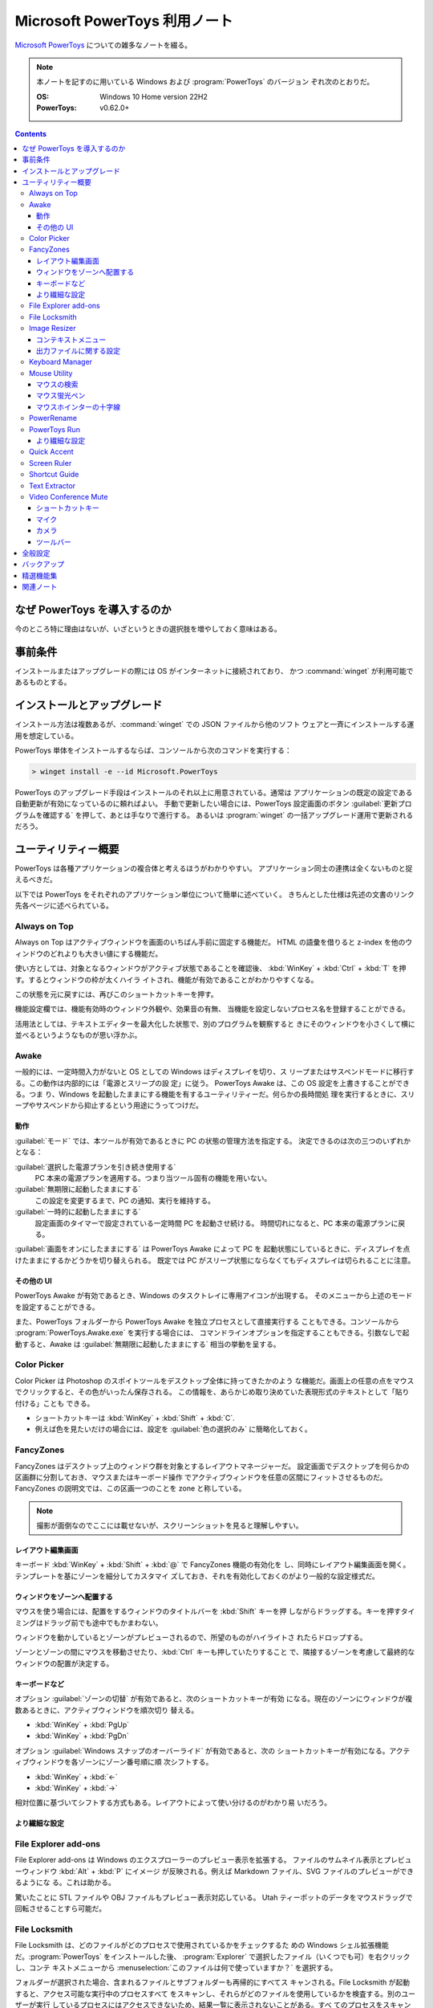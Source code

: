 ======================================================================
Microsoft PowerToys 利用ノート
======================================================================

`Microsoft PowerToys <https://docs.microsoft.com/ja-jp/windows/powertoys/>`__
についての雑多なノートを綴る。

.. note::

   本ノートを記すのに用いている Windows および :program:`PowerToys` のバージョン
   ぞれ次のとおりだ。

   :OS: Windows 10 Home version 22H2
   :PowerToys: v0.62.0+

.. contents::

なぜ PowerToys を導入するのか
======================================================================

今のところ特に理由はないが、いざというときの選択肢を増やしておく意味はある。

事前条件
======================================================================

インストールまたはアップグレードの際には OS がインターネットに接続されており、
かつ :command:`winget` が利用可能であるものとする。

インストールとアップグレード
======================================================================

インストール方法は複数あるが、:command:`winget` での JSON ファイルから他のソフト
ウェアと一斉にインストールする運用を想定している。

PowerToys 単体をインストールするならば、コンソールから次のコマンドを実行する：

.. code:: doscon

   > winget install -e --id Microsoft.PowerToys

PowerToys のアップグレード手段はインストールのそれ以上に用意されている。通常は
アプリケーションの既定の設定である自動更新が有効になっているのに頼ればよい。
手動で更新したい場合には、PowerToys 設定画面のボタン
:guilabel:`更新プログラムを確認する` を押して、あとは手なりで進行する。
あるいは :program:`winget` の一括アップグレード運用で更新されるだろう。

ユーティリティー概要
======================================================================

PowerToys は各種アプリケーションの複合体と考えるほうがわかりやすい。
アプリケーション同士の連携は全くないものと捉えるべきだ。

以下では PowerToys をそれぞれのアプリケーション単位について簡単に述べていく。
きちんとした仕様は先述の文書のリンク先各ページに述べられている。

Always on Top
----------------------------------------------------------------------

Always on Top はアクティブウィンドウを画面のいちばん手前に固定する機能だ。
HTML の語彙を借りると z-index を他のウィンドウのどれよりも大きい値にする機能だ。

使い方としては、対象となるウィンドウがアクティブ状態であることを確認後、
:kbd:`WinKey` + :kbd:`Ctrl` + :kbd:`T` を押す。するとウィンドウの枠が太くハイラ
イトされ、機能が有効であることがわかりやすくなる。

この状態を元に戻すには、再びこのショートカットキーを押す。

機能設定欄では、機能有効時のウィンドウ外観や、効果音の有無、
当機能を設定しないプロセス名を登録することができる。

活用法としては、テキストエディターを最大化した状態で、別のプログラムを観察すると
きにそのウィンドウを小さくして横に並べるというようなものが思い浮かぶ。

Awake
----------------------------------------------------------------------

一般的には、一定時間入力がないと OS としての Windows はディスプレイを切り、ス
リープまたはサスペンドモードに移行する。この動作は内部的には「電源とスリープの設
定」に従う。 PowerToys Awake は、この OS 設定を上書きすることができる。つま
り、Windows を起動したままにする機能を有するユーティリティーだ。何らかの長時間処
理を実行するときに、スリープやサスペンドから抑止するという用途にうってつけだ。

動作
~~~~~~~~~~~~~~~~~~~~~~~~~~~~~~~~~~~~~~~~~~~~~~~~~~~~~~~~~~~~~~~~~~~~~~

:guilabel:`モード` では、本ツールが有効であるときに PC の状態の管理方法を指定する。
決定できるのは次の三つのいずれかとなる：

:guilabel:`選択した電源プランを引き続き使用する`
    PC 本来の電源プランを適用する。つまり当ツール固有の機能を用いない。
:guilabel:`無期限に起動したままにする`
    この設定を変更するまで、PC の通知、実行を維持する。
:guilabel:`一時的に起動したままにする`
    設定画面のタイマーで設定されている一定時間 PC を起動させ続ける。
    時間切れになると、PC 本来の電源プランに戻る。

:guilabel:`画面をオンにしたままにする` は PowerToys Awake によって PC を
起動状態にしているときに、ディスプレイを点けたままにするかどうかを切り替えられる。
既定では PC がスリープ状態にならなくてもディスプレイは切られることに注意。

その他の UI
~~~~~~~~~~~~~~~~~~~~~~~~~~~~~~~~~~~~~~~~~~~~~~~~~~~~~~~~~~~~~~~~~~~~~~

PowerToys Awake が有効であるとき、Windows のタスクトレイに専用アイコンが出現する。
そのメニューから上述のモードを設定することができる。

また、PowerToys フォルダーから PowerToys Awake を独立プロセスとして直接実行する
こともできる。コンソールから :program:`PowerToys.Awake.exe` を実行する場合には、
コマンドラインオプションを指定することもできる。引数なしで起動すると、Awake は
:guilabel:`無期限に起動したままにする` 相当の挙動を呈する。

Color Picker
----------------------------------------------------------------------

Color Picker は Photoshop のスポイトツールをデスクトップ全体に持ってきたかのよう
な機能だ。画面上の任意の点をマウスでクリックすると、その色がいったん保存される。
この情報を、あらかじめ取り決めていた表現形式のテキストとして「貼り付ける」ことも
できる。

* ショートカットキーは :kbd:`WinKey` + :kbd:`Shift` + :kbd:`C`.
* 例えば色を見たいだけの場合には、設定を :guilabel:`色の選択のみ` に簡略化しておく。

FancyZones
----------------------------------------------------------------------

FancyZones はデスクトップ上のウィンドウ群を対象とするレイアウトマネージャーだ。
設定画面でデスクトップを何らかの区画群に分割しておき、マウスまたはキーボード操作
でアクティブウィンドウを任意の区間にフィットさせるものだ。
FancyZones の説明文では、この区画一つのことを zone と称している。

.. note::

   撮影が面倒なのでここには載せないが、スクリーンショットを見ると理解しやすい。

レイアウト編集画面
~~~~~~~~~~~~~~~~~~~~~~~~~~~~~~~~~~~~~~~~~~~~~~~~~~~~~~~~~~~~~~~~~~~~~~

キーボード :kbd:`WinKey` + :kbd:`Shift` + :kbd:`@` で FancyZones 機能の有効化を
し、同時にレイアウト編集画面を開く。テンプレートを基にゾーンを細分してカスタマイ
ズしておき、それを有効化しておくのがより一般的な設定様式だ。

ウィンドウをゾーンへ配置する
~~~~~~~~~~~~~~~~~~~~~~~~~~~~~~~~~~~~~~~~~~~~~~~~~~~~~~~~~~~~~~~~~~~~~~

マウスを使う場合には、配置をするウィンドウのタイトルバーを :kbd:`Shift` キーを押
しながらドラッグする。キーを押すタイミングはドラッグ前でも途中でもかまわない。

ウィンドウを動かしているとゾーンがプレビューされるので、所望のものがハイライトさ
れたらドロップする。

ゾーンとゾーンの間にマウスを移動させたり、:kbd:`Ctrl` キーも押していたりすること
で、隣接するゾーンを考慮して最終的なウィンドウの配置が決定する。

キーボードなど
~~~~~~~~~~~~~~~~~~~~~~~~~~~~~~~~~~~~~~~~~~~~~~~~~~~~~~~~~~~~~~~~~~~~~~

オプション :guilabel:`ゾーンの切替` が有効であると、次のショートカットキーが有効
になる。現在のゾーンにウィンドウが複数あるときに、アクティブウィンドウを順次切り
替える。

* :kbd:`WinKey` + :kbd:`PgUp`
* :kbd:`WinKey` + :kbd:`PgDn`

オプション :guilabel:`Windows スナップのオーバーライド` が有効であると、次の
ショートカットキーが有効になる。アクティブウィンドウを各ゾーンにゾーン番号順に順
次シフトする。

* :kbd:`WinKey` + :kbd:`←`
* :kbd:`WinKey` + :kbd:`→`

相対位置に基づいてシフトする方式もある。レイアウトによって使い分けるのがわかり易
いだろう。

より繊細な設定
~~~~~~~~~~~~~~~~~~~~~~~~~~~~~~~~~~~~~~~~~~~~~~~~~~~~~~~~~~~~~~~~~~~~~~

.. todo::

   使いこなせるようになったら追記する。

File Explorer add-ons
----------------------------------------------------------------------

File Explorer add-ons は Windows のエクスプローラーのプレビュー表示を拡張する。
ファイルのサムネイル表示とプレビューウィンドウ :kbd:`Alt` + :kbd:`P` にイメージ
が反映される。例えば Markdown ファイル、SVG ファイルのプレビューができるようにな
る。これは助かる。

驚いたことに STL ファイルや OBJ ファイルもプレビュー表示対応している。
Utah ティーポットのデータをマウスドラッグで回転させることすら可能だ。

File Locksmith
----------------------------------------------------------------------

File Locksmith は、どのファイルがどのプロセスで使用されているかをチェックするた
めの Windows シェル拡張機能だ。:program:`PowerToys` をインストールした後、
:program:`Explorer` で選択したファイル（いくつでも可）を右クリックし、コンテ
キストメニューから :menuselection:`このファイルは何で使っていますか？` を選択する。

フォルダーが選択された場合、含まれるファイルとサブフォルダーも再帰的にすべてス
キャンされる。File Locksmith が起動すると、アクセス可能な実行中のプロセスすべて
をスキャンし、それらがどのファイルを使用しているかを検査する。別のユーザーが実行
しているプロセスにはアクセスできないため、結果一覧に表示されないことがある。すべ
てのプロセスをスキャンするには、:guilabel:`管理者として再起動する` ボタンを押す。

スキャン後、プロセス一覧が表示される。ボタン :guilabel:`タスクを終了する` を押して
プロセスを終了させたり、折りたたみボタンをクリックして次の情報を表示させたりす
ることができる。

* プロセス ID
* ユーザー
* ファイル

File Locksmith は終了したプロセスを（終了指示が外部からであっても）一覧から自動
的に削除する。プロセス一覧を手動で更新するには、ボタン :guilabel:`再読み込み` を
押す。

Image Resizer
----------------------------------------------------------------------

Image Resizer は Windows エクスプローラーのコンテキストメニューを拡張し、画像
ファイルに対して作用する。画像の寸法を前もって設定しておいたものに拡縮する機能
だ。汎用画像編集アプリケーションを起動するのが億劫な場合に活用できる。

まずは :guilabel:`Image Resizer を有効化する` を ON にする。

コンテキストメニュー
~~~~~~~~~~~~~~~~~~~~~~~~~~~~~~~~~~~~~~~~~~~~~~~~~~~~~~~~~~~~~~~~~~~~~~

エクスプローラーで Image Resizer が対応している画像ファイルを選択してコンテキス
トメニューを表示させると、次の項目がメニューにある：

* :guilabel:`画面のサイズ変更`
* :guilabel:`右に回転`
* :guilabel:`左に回転`

サイズ変更コマンドだけが追加入力を要求する。

出力ファイルに関する設定
~~~~~~~~~~~~~~~~~~~~~~~~~~~~~~~~~~~~~~~~~~~~~~~~~~~~~~~~~~~~~~~~~~~~~~

:guilabel:`ファイル` の各設定を次のようにしておく：

:guilabel:`ファイル名の形式` をより単純にする。たとえば ``%1-%2`` くらいでいい。

:guilabel:`ファイルの変更されたタイムスタンプ` を
:guilabel:`元のファイルのタイムスタンプ` に変更する。

Keyboard Manager
----------------------------------------------------------------------

Keyboard Manager はフリーウェアでありがちな、キーボードのキーを入れ替える機能を
有する。もっと細かい機能があるのだが、ややこしいのでこれだけでいい。

設定画面の :guilabel:`Keyboard Manager を有効にする` を ON にすることで、以下の
再マップ機能が利用可能になる。

:guilabel:`キーの再マップ` で表示される画面で、キーボードの物理的なキーから仮想
的なキーへの対応を定義する。指定方法は GUI から明らかだろう。このキー対応はウィ
ンドウ全てで有効になる。

:guilabel:`ショートカットの再マップ` で表示される画面では、プログラムレベルの
ウィンドウごとに対応を定義するようなものだ。しかもキーからキーへの対応というより
は、ショートカットキーからショートカットキーへの対応となる。

Mouse Utility
----------------------------------------------------------------------

最初の二つの機能が有用だ。画面をビデオキャプチャーするときに意識するといい。
部分機能ごとに :guilabel:`外観および動作` 設定画面が用意されている。

マウスの検索
~~~~~~~~~~~~~~~~~~~~~~~~~~~~~~~~~~~~~~~~~~~~~~~~~~~~~~~~~~~~~~~~~~~~~~

マウスカーソルを揺さ振るか、左 :kbd:`Ctrl` を二度押すかのどちらかの操作で、マウ
スカーソルの位置をハイライトする。

:guilabel:`マウスの検索を有効にする` を ON にすることで、この機能が有効となる。

:guilabel:`アクテイプ化の方法` では、上述の操作をどちらにするのかを指定する。

:guilabel:`除外するアプリ` にプログラム名を追加すると、そのプログラムのウィンド
ウがアクティブであるときに当機能はマウス検索を行わない。Dungeon Master RTC に適
用することが考えられる。

マウス蛍光ペン
~~~~~~~~~~~~~~~~~~~~~~~~~~~~~~~~~~~~~~~~~~~~~~~~~~~~~~~~~~~~~~~~~~~~~~

マウスクリック（左右どちらか）時にカーソル近傍を丸くハイライト表示する機能だ。

:guilabel:`マウス宝光ペンの有効化` を ON にすることで、この機能が有効となる。

マウス操作中に :guilabel:`アクティブ化のショートカット` で指定されているショート
カットキーを押すことでハイライトをするか否かを決める。初期設定ショートカットキー
は :kbd:`WinKey` + :kbd:`Shift` + :kbd:`H` だ。

マウスホインターの十字線
~~~~~~~~~~~~~~~~~~~~~~~~~~~~~~~~~~~~~~~~~~~~~~~~~~~~~~~~~~~~~~~~~~~~~~

当機能は私には用途がないので省略。

PowerRename
----------------------------------------------------------------------

PowerRename は Linux におけるコマンド :command:`rename` の GUI 版と解釈できる。

1. エクスプローラーでファイルを普通は複数選択する。
2. コンテキストメニューを表示する。設定次第では :kbd:`Shift` キーを押したまま表示する。
3. 項目 :kbd:`PowerRename` を選択する。

すると大仰な画面が表示される。左側のテキストボックス二つを操作する。Linux の
:command:`rename` の要領で、置換前後のファイル名パターンを指定する。

:guilabel:`PowerRename を有効化する` を ON にすることで、エクスプローラーのコン
テキストメニューが本機能に対応する。

オプション設定は変更しないでいいだろう。

PowerToys Run
----------------------------------------------------------------------

PowerToys Run は Windows における :program:`ファイル名を指定して実行` ダイアロ
グボックスをさらに一般化したようなランチャーだと考えられる。

機能を有効するには、次をすべて実施する：

* PowerToys 本体をとにかく起動状態にしておく。
* 当機能設定画面の :guilabel:`PowerToys Run を 有効化する` を ON にする。

ランチャーを開くにはショートカットキー :kbd:`Alt` + :kbd:`Space` を押す。この
キーバインドは元来、タイトルバーを持つウィンドウの左上アイコンを右クリックすると
きに表示されるメニューを出すコマンドだ。

ランチャーを起動すると大きいテキストボックスが表示されるので、何文字かタイプする
といい。候補がいくつかポップアップする。そこから目当てのアイテムを選択すればいい。
使っているうちに起動できる対象が徐々に判明していくだろう。

より繊細な設定
~~~~~~~~~~~~~~~~~~~~~~~~~~~~~~~~~~~~~~~~~~~~~~~~~~~~~~~~~~~~~~~~~~~~~~

.. todo::

   使いこなせるようになったら追記する。

Quick Accent
----------------------------------------------------------------------

Quick Accent はアルファベット一文字を入力するときに、アクセントを手軽に付与する
機能を提供する。

使ってみるとキー操作が難しい。例えば文字 a にウムラウトをつけたいとする。
このとき、まずキー :kbd:`A` を押し、そのまま離さずに :kbd:`Space` を押すと画面上に
次のボタンからなるツールバーが出る：

.. code:: text

   à â á ä ã å æ

:kbd:`Space` か左右の矢印キーを叩いて所望の文字、この場合には左から四番目の文字
を選択して :kbd:`A` キーから指を離すことで入力中の文字が入れ替わる。

Screen Ruler
----------------------------------------------------------------------

Screen Ruler はマウス操作で画面上の寸法を測るユーティリティーだ。
ショートカットキー :kbd:`WinKey` + :kbd:`Shift` + :kbd:`M` で起動する。

ウィンドウのサイズを測るのに利用するのが自然だと思うが、本機能は「線」を検出でき
る箇所同士ならばどこでも長さを測る。何か面白い用途があるかもしれない。

Shortcut Guide
----------------------------------------------------------------------

Shortcut Guide は Windows のショートカットキー一覧を表示する。ただそれだけのもの
だ。アクティブなアプリケーションのショートカットキーを表示するような高等なもので
はない。ここに記載されている内容を完全に記憶してしまえば、もう用がない機能だ。

ショートカットキー :kbd:`WinKey` + :kbd:`Shift` + :kbd:`/` で起動する。

馴染みのないショートカットキーだなと思ったら、体に染み付くまで反復練習するといい。

アクティブウィンドウがあるか否かで、ショートカットキー一覧画面の左側が少し異なる。
スナップ操作のキー表示が無効のように示される。

Text Extractor
----------------------------------------------------------------------

Text Extractor は画面上の選択範囲からテキストを抽出する機能だ。起動後、画面が薄
暗くなる。このとき、マウスドラッグで矩形選択すると、中に含まれている文字列をク
リップボードにコピーする。

起動には :kbd:`WinKey` + :kbd:`Shift` + :kbd:`T` を押す。

携帯電話でオンライン麻雀ゲームのスコア画面を撮影することがよくあるのだが、その数
字を転写するのがたいへん面倒だ。画像を PC にインポートして画面に表示させてこの機
能でテキストを抽出したい。

Video Conference Mute
----------------------------------------------------------------------

Video Conference Mute は電話会議中に、どのアプリケーションを使っている途中でも、
クリック一つでマイクをミュートしたり、カメラをオフにすることができる機能のようだ。

.. todo::

   現在、マイクもカメラも保有していないので、当ツールを評価することがかなわない。

本機能は PowerToys 本体を管理者権限で起動しておかないと、設定が全くできない。
そうなっていない場合には :guilabel:`全般` 画面で設定を確認することだ。その上で
本機能の設定画面にある :guilabel:`ビデオ会議のミュートを有効にする` スイッチを
ON にする。これで本機能が有効になり、次のショートカットキー群が効くようになる。

ショートカットキー
~~~~~~~~~~~~~~~~~~~~~~~~~~~~~~~~~~~~~~~~~~~~~~~~~~~~~~~~~~~~~~~~~~~~~~

本機能に備わるコマンドのショートカットキーを設定する。既定のキーバインドを次に記
しておく。

:kbd:`WinKey` + :kbd:`Shift` + :kbd:`Q`
   押すたびに、マイクとカメラの双方の状態が切り替わる。
:kbd:`WinKey` + :kbd:`Shift` + :kbd:`A`
   押すたびに、マイクのミュート状態が切り替わる。
:kbd:`WinKey` + :kbd:`Shift` + :kbd:`O`
   押すたびに、カメラの状態が切り変わる。

マイク
~~~~~~~~~~~~~~~~~~~~~~~~~~~~~~~~~~~~~~~~~~~~~~~~~~~~~~~~~~~~~~~~~~~~~~

どのマイクを本機能の対象とするのかを指定する。普通は全指定でいいと思う。

カメラ
~~~~~~~~~~~~~~~~~~~~~~~~~~~~~~~~~~~~~~~~~~~~~~~~~~~~~~~~~~~~~~~~~~~~~~

どのカメラを本ツールの対象にするのかを指定したり、カメラの電源を切ったときに、ダ
ミーとして使用する画像を指定する。オーバーレイイメージはファイルシステムの画像
ファイルパスで指示する。

ツールバー
~~~~~~~~~~~~~~~~~~~~~~~~~~~~~~~~~~~~~~~~~~~~~~~~~~~~~~~~~~~~~~~~~~~~~~

上述のショートカットキーを使用するとあるミニツールバーが表示される。そこでは
マイクとカメラがオン、オフ、未使用のどの状態なのかを確認できる。
:guilabel:`ツールバーの位置` では、このツールバーを画面のどの辺に表示するかを設
定する。

また、モニターが複数取り付けられているときには当ツールバーを表示するモニターを
:guilabel:`ツールバーを表示する` で指定するといい。

全般設定
======================================================================

:guilabel:`バージョン` とある場所からは、次のことができる：

* 起動中の PowerToys のバージョン番号、
* 更新プログラムの有無確認、
* リリースノートの確認、および
* :guilabel:`更新プログラムを自動ダウンロードする` かどうかの切り替えをする。

:guilabel:`管理者モード` とある場所からは、次のことができる：

* 管理者モードの確認および設定。
* 管理者モードに関する詳細情報の確認。

一般モードから管理者モードに切り替えるときには PowerToys が再起動する。その逆は
不能になっており、管理者モードで PoewrToys を開くと、この設定項目が変更不能にな
る。

:guilabel:`外観および動作` とある場所からは、次のことができる：

* テーマをライト、ダーク、Windows 既定のいずれかに指定する。
* :guilabel:`起動時に実行` スイッチで、OS 起動時に PowerToys を起動するかどうか
  を決める。

バックアップ
======================================================================

次のフォルダー以下に JSON ファイル群が大量に保存されている。これらが PowerToys
およびサブソフト群の設定内容を保持しているのだろう。したがって、このフォルダーを
丸ごとバックアップしておこう。

.. code:: text

   %LOCALAPPDATA%\Microsoft\PowerToys

参考：
`Import and Export of PowerToys Settings <https://github.com/microsoft/PowerToys/issues/14149>`__

精選機能集
======================================================================

私が重用したい機能を順不同に記す。使用の度合いはおそらくばらつきがあるだろう。

* File Explorer add-ons は採用決定。テキストエディターを開かなくても JSON ファイ
  ルが確認できたりするのは大きい。
* Image Resizer は使ってみると手軽なので採用する。プリセットは不要。小だけ使う。
  タイムスタンプを保持する設定を推奨。
* Keyboard Manager は条件付きで採用。レジストリーを別の手段で変更していないとき
  に使う。
* PowerRename はいちおう採用。
* PowerToys Run はたいへん便利なので採用。Windows の
  :program:`ファイル名を指定して実行` を上書きしたいくらいだ。
* Shortcut Guide はこれらのショートカットキーを習得するまで有効にする。
* Text Extractor は採用。日本語文字列に空白文字がしばしばサンドイッチされるが。

こんなものだろう。不採用の機能は設定画面のスイッチで無効にしておく。

関連ノート
======================================================================

* :doc:`/freeware`: PowerToys の機能には、他のフリーウェアのほうが高性能であるこ
  とがある部分がある。
* :doc:`/winget`: PowerToys 自身を初インストールするときの参考になるかもしれない
  ノート。
